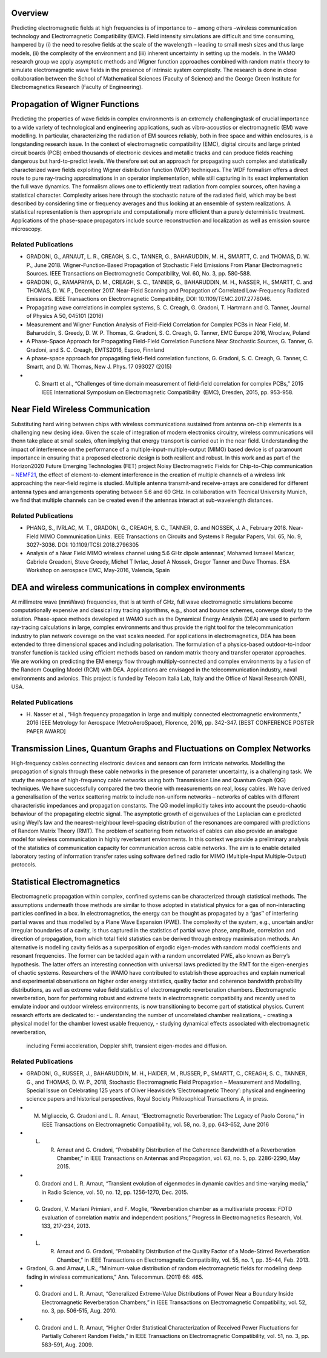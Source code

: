 .. title: Electromagnetic Field Modelling
.. slug: electromagnetic-field-modelling
.. date: 2024-09-10 10:46:22 UTC+01:00
.. tags: 
.. category: 
.. link: 
.. description: 
.. type: text

==========
 Overview
==========

Predicting electromagnetic fields at high frequencies is of importance to –
among others –wireless communication technology and Electromagnetic
Compatibility (EMC). Field intensity simulations are difficult and time
consuming, hampered by (i) the need to resolve fields at the scale of the
wavelength – leading to small mesh sizes and thus large models, (ii) the
complexity of the environment and (iii) inherent uncertainty in setting up the
models. In the WAMO research group we apply asymptotic methods and Wigner
function approaches combined with random matrix theory to simulate
electromagnetic wave fields in the presence of intrinsic system complexity. The
research is done in close collaboration between the School of Mathematical
Sciences (Faculty of Science) and the George Green Institute for
Electromagnetics Research (Faculty of Engineering).


=================================
 Propagation of Wigner Functions
=================================

Predicting the properties of wave fields in complex environments is an extremely
challengingtask of crucial importance to a wide variety of technological and
engineering applications, such as vibro-acoustics or electromagnetic (EM) wave
modelling. In particular, characterizing the radiation of EM sources reliably,
both in free space and within enclosures, is a longstanding research issue. In
the context of electromagnetic compatibility (EMC), digital circuits and large
printed circuit boards (PCB) embed thousands of electronic devices and metallic
tracks and can produce fields reaching dangerous but hard-to-predict levels. We
therefore set out an approach for propagating such complex and statistically
characterized wave fields exploiting Wigner distribution function (WDF)
techniques. The WDF formalism offers a direct route to pure ray-tracing
approximations in an operator implementation, while still capturing in its exact
implementation the full wave dynamics. The formalism allows one to efficiently
treat radiation from complex sources, often having a statistical character.
Complexity arises here through the stochastic nature of the radiated field,
which may be best described by considering time or frequency averages and thus
looking at an ensemble of system realizations. A statistical representation is
then appropriate and computationally more efficient than a purely deterministic
treatment. Applications of the phase-space propagators include source
reconstruction and localization as well as emission source microscopy.

Related Publications
====================
- GRADONI, G., ARNAUT, L. R., CREAGH, S. C., TANNER, G., BAHARUDDIN, M. H., SMARTT, C. and THOMAS, D. W. P., June 2018. Wigner-Function-Based Propagation of Stochastic Field Emissions From Planar Electromagnetic Sources. IEEE Transactions on Electromagnetic Compatibility, Vol. 60, No. 3, pp. 580-588.
- GRADONI, G., RAMAPRIYA, D. M., CREAGH, S. C., TANNER, G., BAHARUDDIN, M. H., NASSER, H., SMARTT, C. and THOMAS, D. W. P., December 2017. Near-Field Scanning and Propagation of Correlated Low-Frequency Radiated Emissions. IEEE Transactions on Electromagnetic Compatibility, DOI: 10.1109/TEMC.2017.2778046.
- Propagating wave correlations in complex systems, S. C. Creagh, G. Gradoni, T. Hartmann and G. Tanner, Journal of Physics A 50, 045101 (2016)
- Measurement and Wigner Function Analysis of Field-Field Correlation for Complex PCBs in Near Field, M. Baharuddin, S. Greedy, D. W. P. Thomas, G. Gradoni, S. C. Creagh, G. Tanner, EMC Europe 2016, Wroclaw, Poland
- A Phase-Space Approach for Propagating Field-Field Correlation Functions Near Stochastic Sources, G. Tanner, G. Gradoni, and S. C. Creagh, EMTS2016, Espoo, Finnland
- A phase-space approach for propagating field-field correlation functions, G. Gradoni, S. C. Creagh, G. Tanner, C. Smartt, and D. W. Thomas, New J. Phys. 17 093027 (2015)
- C. Smartt ​et al., “​Challenges of time domain measurement of field-field correlation for complex PCBs​,” ​2015 IEEE International Symposium on Electromagnetic Compatibility ​ (EMC), Dresden, 2015, pp. 953-958.

===================================
 Near Field Wireless Communication
===================================

Substituting hard wiring between chips with wireless communications sustained
from antenna on-chip elements is a challenging new desing idea. Given the scale
of integration of modern electronics circuitry, wireless communications will
thenn take place at small scales, often implying that energy transport is
carried out in the near field. Understanding the impact of interference on the
performance of a multiple-input-multiple-output (MIMO) based device is of
paramount importance in ensuring that a proposed electronic design is both
resilient and robust. In this work and as part of the Horizon2020 Future
Emerging Technologies (FET) project Noisy Electromagnetic Fields for
Chip-to-Chip communication – `NEMF21
<https://web.archive.org/web/20200901202305/http://www.nemf21.org/>`_, the
effect of element-to-element interference in the creation of multiple channels
of a wireless link approaching the near-field regime is studied. Multiple
antenna transmit-and receive-arrays are considered for different antenna types
and arrangements operating between 5.6 and 60 GHz. In collaboration with
Tecnical University Munich, we find that multiple channels can be created even
if the antennas interact at sub-wavelength distances.

Related Publications
====================
- PHANG, S., IVRLAC, M. T., GRADONI, G., CREAGH, S. C., TANNER, G. and
  NOSSEK, J. A., February 2018. Near-Field MIMO Communication Links. IEEE
  Transactions on Circuits and Systems I: Regular Papers, Vol. 65, No. 9,
  3027-3036. DOI: 10.1109/TCSI.2018.2796305
- Analysis of a Near Field MIMO wireless channel using 5.6 GHz dipole antennas’,
  Mohamed Ismaeel Maricar, Gabriele Greadoni, Steve Greedy, Michel T Ivrlac,
  Josef A Nossek, Gregor Tanner and Dave Thomas. ESA Workshop on aerospace EMC,
  May-2016, Valencia, Spain

=========================================================
 DEA and wireless communications in complex environments
=========================================================

At millimetre wave (mmWave) frequencies, that is at tenth of GHz, full wave
electromagnetic simulations become computationally expensive and classical ray
tracing algorithms, e.g., shoot and bounce schemes, converge slowly to the
solution. Phase-space methods developed at WAMO such as the Dynamical Energy
Analysis (DEA) are used to perform ray-tracing calculations in large, complex
environments and thus provide the right tool for the telecommunication industry
to plan network coverage on the vast scales needed. For applications in
electromagnetics, DEA has been extended to three dimensional spaces and
including polarisation. The formulation of a physics-based outdoor-to-indoor
transfer function is tackled using efficient methods based on random matrix
theory and transfer operator approaches. We are working on predicting the EM
energy flow through multiply-connected and complex environments by a fusion of
the Random Coupling Model (RCM) with DEA. Applications are envisaged in the
telecommunication industry, naval environments and avionics. This project is
funded by Telecom Italia Lab, Italy and the Office of Naval Research (ONR), USA.

Related Publications
====================
- H. Nasser et al., “High frequency propagation in large and multiply connected
  electromagnetic environments,” 2016 IEEE Metrology for Aerospace
  (MetroAeroSpace), Florence, 2016, pp. 342-347. [BEST CONFERENCE POSTER PAPER
  AWARD]

=========================================================================
 Transmission Lines, Quantum Graphs and Fluctuations on Complex Networks
=========================================================================

High-frequency cables connecting electronic devices and sensors can form
intricate networks. Modelling the propagation of signals through these cable
networks in the presence of parameter uncertainty, is a challenging task. We
study the response of high-frequency cable networks using both Transmission Line
and Quantum Graph (QG) techniques. We have successfully compared the two theorie
with measurements on real, lossy cables. We have derived a generalisation of the
vertex scattering matrix to include non-uniform networks – networks of cables
with different characteristic impedances and propagation constants. The QG model
implicitly takes into account the pseudo-chaotic behaviour of the propagating
electric signal. The asymptotic growth of eigenvalues of the Laplacian can e
predicted using Weyl’s law and the nearest-neighbour level-spacing distribution
of the resonances are compared with predictions of Random Matrix Theory (RMT).
The problem of scattering from networks of cables can also provide an analogue
model for wireless communication in highly reverberant environments. In this
context we provide a preliminary analysis of the statistics of communication
capacity for communication across cable networks. The aim is to enable detailed
laboratory testing of information transfer rates using software defined radio
for MIMO (Multiple-Input Multiple-Output) protocols.

==============================
 Statistical Electromagnetics
==============================

Electromagnetic propagation within complex, confined systems can be
characterized through statistical methods. The assumptions underneath those
methods are similar to those adopted in statistical physics for a gas of
non-interacting particles confined in a box. In electromagnetics, the energy can
be thought as propagated by a “gas’’ of interfering partial waves and thus
modelled by a Plane Wave Expansion (PWE). The complexity of the system, e.g.,
uncertain and/or irregular boundaries of a cavity, is thus captured in the
statistics of partial wave phase, amplitude, correlation and direction of
propagation, from which total field statistics can be derived through entropy
maximisation methods. An alternative is modelling cavity fields as a
superposition of ergodic eigen-modes with random modal coefficients and resonant
frequencies. The former can be tackled again with a random uncorrelated PWE,
also known as Berry’s hypothesis. The latter offers an interesting connection
with universal laws predicted by the RMT for the eigen-energies of chaotic
systems. Researchers of the WAMO have contributed to establish those approaches
and explain numerical and experimental observations on higher order energy
statistics, quality factor and coherence bandwidth probability distributions, as
well as extreme value field statistics of electromagnetic reverberation
chambers. Electromagnetic reverberation, born for performing robust and extreme
tests in electromagnetic compatibility and recently used to emulate indoor and
outdoor wireless environments, is now transitioning to become part of
statistical physics. Current research efforts are dedicated to:
- understanding the number of uncorrelated chamber realizations,
- creating a physical model for the chamber lowest usable frequency,
- studying dynamical effects associated with electromagnetic reverberation,
  including Fermi acceleration, Doppler shift, transient eigen-modes and
  diffusion.



Related Publications
====================
- GRADONI, G., RUSSER, J., BAHARUDDIN, M. H., HAIDER, M., RUSSER, P., SMARTT, C., CREAGH, S. C., TANNER, G., and THOMAS, D. W. P., 2018, Stochastic Electromagnetic Field Propagation – Measurement and Modelling, Special Issue on Celebrating 125 years of Oliver Heaviside’s ‘Electromagnetic Theory’: physical and engineering science papers and historical perspectives, Royal Society Philosophical Transactions A, in press.
- M. Migliaccio, G. Gradoni and L. R. Arnaut, “Electromagnetic Reverberation: The Legacy of Paolo Corona,” in IEEE Transactions on Electromagnetic Compatibility, vol. 58, no. 3, pp. 643-652, June 2016
- L. R. Arnaut and G. Gradoni, “Probability Distribution of the Coherence Bandwidth of a Reverberation Chamber,” in IEEE Transactions on Antennas and Propagation, vol. 63, no. 5, pp. 2286-2290, May 2015.
- G. Gradoni and L. R. Arnaut, “Transient evolution of eigenmodes in dynamic cavities and time-varying media,” in Radio Science, vol. 50, no. 12, pp. 1256-1270, Dec. 2015.
- G. Gradoni, V. Mariani Primiani, and F. Moglie, “Reverberation chamber as a multivariate process: FDTD evaluation of correlation matrix and independent positions,” Progress In Electromagnetics Research, Vol. 133, 217-234, 2013.
- L. R. Arnaut and G. Gradoni, “Probability Distribution of the Quality Factor of a Mode-Stirred Reverberation Chamber,” in IEEE Transactions on Electromagnetic Compatibility, vol. 55, no. 1, pp. 35-44, Feb. 2013.
- Gradoni, G. and Arnaut, L.R., “Minimum-value distribution of random electromagnetic fields for modeling deep fading in wireless communications,” Ann. Telecommun. (2011) 66: 465.
- G. Gradoni and L. R. Arnaut, “Generalized Extreme-Value Distributions of Power Near a Boundary Inside Electromagnetic Reverberation Chambers,” in IEEE Transactions on Electromagnetic Compatibility, vol. 52, no. 3, pp. 506-515, Aug. 2010.
- G. Gradoni and L. R. Arnaut, “Higher Order Statistical Characterization of Received Power Fluctuations for Partially Coherent Random Fields,” in IEEE Transactions on Electromagnetic Compatibility, vol. 51, no. 3, pp. 583-591, Aug. 2009.
